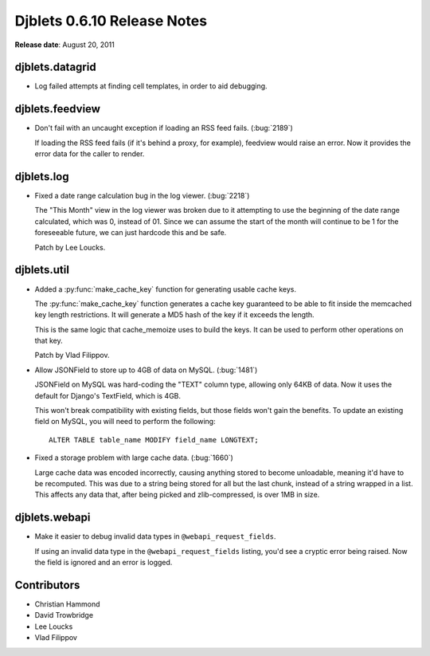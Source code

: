 ============================
Djblets 0.6.10 Release Notes
============================

**Release date**: August 20, 2011


djblets.datagrid
================

* Log failed attempts at finding cell templates, in order to aid
  debugging.


djblets.feedview
================

* Don't fail with an uncaught exception if loading an RSS feed fails.
  (:bug:`2189`)

  If loading the RSS feed fails (if it's behind a proxy, for example),
  feedview would raise an error. Now it provides the error data for
  the caller to render.


djblets.log
===========

* Fixed a date range calculation bug in the log viewer. (:bug:`2218`)

  The "This Month" view in the log viewer was broken due to it
  attempting to use the beginning of the date range calculated, which
  was 0, instead of 01. Since we can assume the start of the month
  will continue to be 1 for the foreseeable future, we can just
  hardcode this and be safe.

  Patch by Lee Loucks.


djblets.util
============

* Added a :py:func:`make_cache_key` function for generating usable cache keys.

  The :py:func:`make_cache_key` function generates a cache key guaranteed to
  be able to fit inside the memcached key length restrictions. It will
  generate a MD5 hash of the key if it exceeds the length.

  This is the same logic that cache_memoize uses to build the keys.
  It can be used to perform other operations on that key.

  Patch by Vlad Filippov.

* Allow JSONField to store up to 4GB of data on MySQL. (:bug:`1481`)

  JSONField on MySQL was hard-coding the "TEXT" column type,
  allowing only 64KB of data. Now it uses the default for Django's
  TextField, which is 4GB.

  This won't break compatibility with existing fields, but those
  fields won't gain the benefits. To update an existing field on
  MySQL, you will need to perform the following::

      ALTER TABLE table_name MODIFY field_name LONGTEXT;

* Fixed a storage problem with large cache data. (:bug:`1660`)

  Large cache data was encoded incorrectly, causing anything stored to
  become unloadable, meaning it'd have to be recomputed. This was due
  to a string being stored for all but the last chunk, instead of a
  string wrapped in a list. This affects any data that, after being
  picked and zlib-compressed, is over 1MB in size.


djblets.webapi
==============

* Make it easier to debug invalid data types in ``@webapi_request_fields``.

  If using an invalid data type in the ``@webapi_request_fields`` listing,
  you'd see a cryptic error being raised. Now the field is ignored
  and an error is logged.


Contributors
============

* Christian Hammond
* David Trowbridge
* Lee Loucks
* Vlad Filippov

